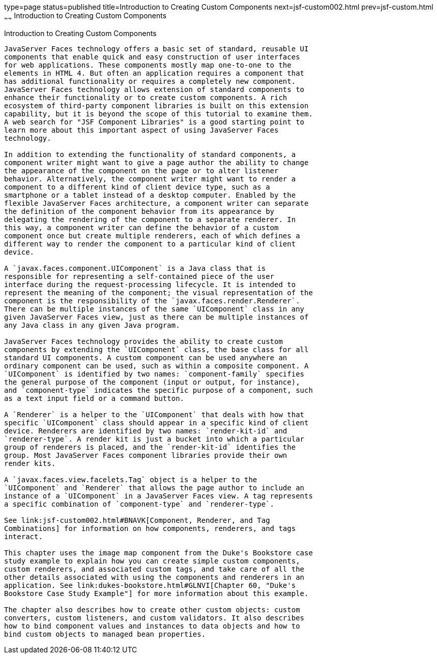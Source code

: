 type=page
status=published
title=Introduction to Creating Custom Components
next=jsf-custom002.html
prev=jsf-custom.html
~~~~~~
Introduction to Creating Custom Components
==========================================

[[A1350198]][[introduction-to-creating-custom-components]]

Introduction to Creating Custom Components
------------------------------------------

JavaServer Faces technology offers a basic set of standard, reusable UI
components that enable quick and easy construction of user interfaces
for web applications. These components mostly map one-to-one to the
elements in HTML 4. But often an application requires a component that
has additional functionality or requires a completely new component.
JavaServer Faces technology allows extension of standard components to
enhance their functionality or to create custom components. A rich
ecosystem of third-party component libraries is built on this extension
capability, but it is beyond the scope of this tutorial to examine them.
A web search for "JSF Component Libraries" is a good starting point to
learn more about this important aspect of using JavaServer Faces
technology.

In addition to extending the functionality of standard components, a
component writer might want to give a page author the ability to change
the appearance of the component on the page or to alter listener
behavior. Alternatively, the component writer might want to render a
component to a different kind of client device type, such as a
smartphone or a tablet instead of a desktop computer. Enabled by the
flexible JavaServer Faces architecture, a component writer can separate
the definition of the component behavior from its appearance by
delegating the rendering of the component to a separate renderer. In
this way, a component writer can define the behavior of a custom
component once but create multiple renderers, each of which defines a
different way to render the component to a particular kind of client
device.

A `javax.faces.component.UIComponent` is a Java class that is
responsible for representing a self-contained piece of the user
interface during the request-processing lifecycle. It is intended to
represent the meaning of the component; the visual representation of the
component is the responsibility of the `javax.faces.render.Renderer`.
There can be multiple instances of the same `UIComponent` class in any
given JavaServer Faces view, just as there can be multiple instances of
any Java class in any given Java program.

JavaServer Faces technology provides the ability to create custom
components by extending the `UIComponent` class, the base class for all
standard UI components. A custom component can be used anywhere an
ordinary component can be used, such as within a composite component. A
`UIComponent` is identified by two names: `component-family` specifies
the general purpose of the component (input or output, for instance),
and `component-type` indicates the specific purpose of a component, such
as a text input field or a command button.

A `Renderer` is a helper to the `UIComponent` that deals with how that
specific `UIComponent` class should appear in a specific kind of client
device. Renderers are identified by two names: `render-kit-id` and
`renderer-type`. A render kit is just a bucket into which a particular
group of renderers is placed, and the `render-kit-id` identifies the
group. Most JavaServer Faces component libraries provide their own
render kits.

A `javax.faces.view.facelets.Tag` object is a helper to the
`UIComponent` and `Renderer` that allows the page author to include an
instance of a `UIComponent` in a JavaServer Faces view. A tag represents
a specific combination of `component-type` and `renderer-type`.

See link:jsf-custom002.html#BNAVK[Component, Renderer, and Tag
Combinations] for information on how components, renderers, and tags
interact.

This chapter uses the image map component from the Duke's Bookstore case
study example to explain how you can create simple custom components,
custom renderers, and associated custom tags, and take care of all the
other details associated with using the components and renderers in an
application. See link:dukes-bookstore.html#GLNVI[Chapter 60, "Duke's
Bookstore Case Study Example"] for more information about this example.

The chapter also describes how to create other custom objects: custom
converters, custom listeners, and custom validators. It also describes
how to bind component values and instances to data objects and how to
bind custom objects to managed bean properties.
